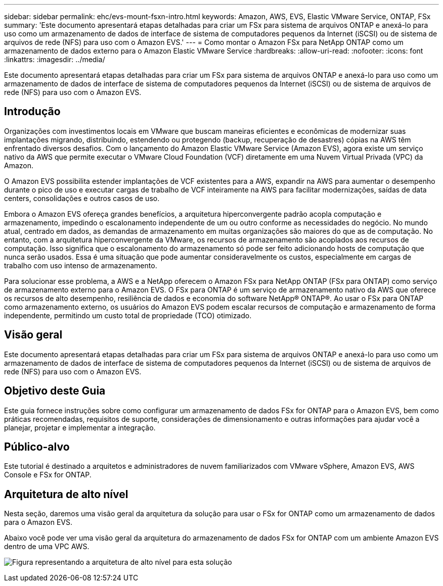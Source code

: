 ---
sidebar: sidebar 
permalink: ehc/evs-mount-fsxn-intro.html 
keywords: Amazon, AWS, EVS, Elastic VMware Service, ONTAP, FSx 
summary: 'Este documento apresentará etapas detalhadas para criar um FSx para sistema de arquivos ONTAP e anexá-lo para uso como um armazenamento de dados de interface de sistema de computadores pequenos da Internet (iSCSI) ou de sistema de arquivos de rede (NFS) para uso com o Amazon EVS.' 
---
= Como montar o Amazon FSx para NetApp ONTAP como um armazenamento de dados externo para o Amazon Elastic VMware Service
:hardbreaks:
:allow-uri-read: 
:nofooter: 
:icons: font
:linkattrs: 
:imagesdir: ../media/


[role="lead"]
Este documento apresentará etapas detalhadas para criar um FSx para sistema de arquivos ONTAP e anexá-lo para uso como um armazenamento de dados de interface de sistema de computadores pequenos da Internet (iSCSI) ou de sistema de arquivos de rede (NFS) para uso com o Amazon EVS.



== Introdução

Organizações com investimentos locais em VMware que buscam maneiras eficientes e econômicas de modernizar suas implantações migrando, distribuindo, estendendo ou protegendo (backup, recuperação de desastres) cópias na AWS têm enfrentado diversos desafios. Com o lançamento do Amazon Elastic VMware Service (Amazon EVS), agora existe um serviço nativo da AWS que permite executar o VMware Cloud Foundation (VCF) diretamente em uma Nuvem Virtual Privada (VPC) da Amazon.

O Amazon EVS possibilita estender implantações de VCF existentes para a AWS, expandir na AWS para aumentar o desempenho durante o pico de uso e executar cargas de trabalho de VCF inteiramente na AWS para facilitar modernizações, saídas de data centers, consolidações e outros casos de uso.

Embora o Amazon EVS ofereça grandes benefícios, a arquitetura hiperconvergente padrão acopla computação e armazenamento, impedindo o escalonamento independente de um ou outro conforme as necessidades do negócio. No mundo atual, centrado em dados, as demandas de armazenamento em muitas organizações são maiores do que as de computação. No entanto, com a arquitetura hiperconvergente da VMware, os recursos de armazenamento são acoplados aos recursos de computação. Isso significa que o escalonamento do armazenamento só pode ser feito adicionando hosts de computação que nunca serão usados. Essa é uma situação que pode aumentar consideravelmente os custos, especialmente em cargas de trabalho com uso intenso de armazenamento.

Para solucionar esse problema, a AWS e a NetApp oferecem o Amazon FSx para NetApp ONTAP (FSx para ONTAP) como serviço de armazenamento externo para o Amazon EVS. O FSx para ONTAP é um serviço de armazenamento nativo da AWS que oferece os recursos de alto desempenho, resiliência de dados e economia do software NetApp® ONTAP®. Ao usar o FSx para ONTAP como armazenamento externo, os usuários do Amazon EVS podem escalar recursos de computação e armazenamento de forma independente, permitindo um custo total de propriedade (TCO) otimizado.



== Visão geral

Este documento apresentará etapas detalhadas para criar um FSx para sistema de arquivos ONTAP e anexá-lo para uso como um armazenamento de dados de interface de sistema de computadores pequenos da Internet (iSCSI) ou de sistema de arquivos de rede (NFS) para uso com o Amazon EVS.



== Objetivo deste Guia

Este guia fornece instruções sobre como configurar um armazenamento de dados FSx for ONTAP para o Amazon EVS, bem como práticas recomendadas, requisitos de suporte, considerações de dimensionamento e outras informações para ajudar você a planejar, projetar e implementar a integração.



== Público-alvo

Este tutorial é destinado a arquitetos e administradores de nuvem familiarizados com VMware vSphere, Amazon EVS, AWS Console e FSx for ONTAP.



== Arquitetura de alto nível

Nesta seção, daremos uma visão geral da arquitetura da solução para usar o FSx for ONTAP como um armazenamento de dados para o Amazon EVS.

Abaixo você pode ver uma visão geral da arquitetura do armazenamento de dados FSx for ONTAP com um ambiente Amazon EVS dentro de uma VPC AWS.

image:evs-mount-fsxn-01.png["Figura representando a arquitetura de alto nível para esta solução"]
